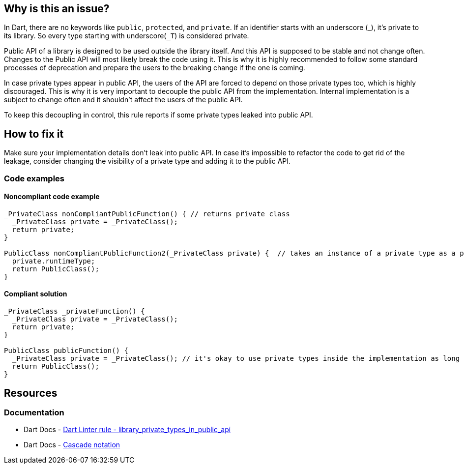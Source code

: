 == Why is this an issue?

In Dart, there are no keywords like `public`, `protected`, and `private`. If an identifier starts with an underscore (_), it's private to its library. So every type starting with underscore(``++_T++``) is considered private.

Public API of a library is designed to be used outside the library itself. And this API is supposed to be stable and not change often. Changes to the Public API will most likely break the code using it. This is why it is highly recommended to follow some standard processes of deprecation and prepare the users to the breaking change if the one is coming.

In case private types appear in public API, the users of the API are forced to depend on those private types too, which is highly discouraged. This is why it is very important to decouple the public API from the implementation. Internal implementation is a subject to change often and it shouldn't affect the users of the public API.

To keep this decoupling in control, this rule reports if some private types leaked into public API.

== How to fix it
Make sure your implementation details don't leak into public API. In case it's impossible to refactor the code to get rid of the leakage, consider changing the visibility of a private type and adding it to the public API.

=== Code examples

==== Noncompliant code example

[source,dart]
----
_PrivateClass nonCompliantPublicFunction() { // returns private class
  _PrivateClass private = _PrivateClass();
  return private;
}

PublicClass nonCompliantPublicFunction2(_PrivateClass private) {  // takes an instance of a private type as a parameter
  private.runtimeType;
  return PublicClass();
}
----

==== Compliant solution

[source,dart]
----
_PrivateClass _privateFunction() {
  _PrivateClass private = _PrivateClass();
  return private;
}

PublicClass publicFunction() {
  _PrivateClass private = _PrivateClass(); // it's okay to use private types inside the implementation as long as they don't leak
  return PublicClass();
}
----

== Resources

=== Documentation

* Dart Docs - https://dart.dev/tools/linter-rules/library_private_types_in_public_api[Dart Linter rule - library_private_types_in_public_api]
* Dart Docs - https://dart.dev/language/operators#cascade-notation[Cascade notation]

ifdef::env-github,rspecator-view[]

'''
== Implementation Specification
(visible only on this page)

=== Message

* Unnecessary cascade expression.

=== Highlighting

Cascade expression

'''
== Comments And Links
(visible only on this page)

endif::env-github,rspecator-view[]


